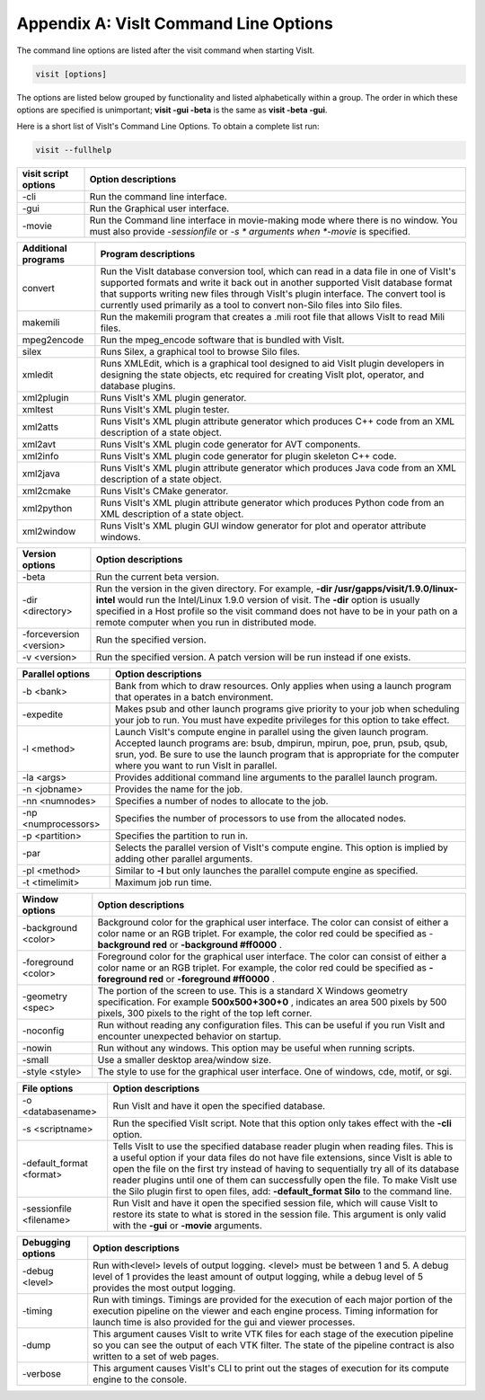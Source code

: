 .. _Appendix_A:

Appendix A: VisIt Command Line Options
======================================

The command line options are listed after the visit command when starting VisIt.

.. code:: bash

  visit [options]

The options are listed below grouped by functionality and listed alphabetically
within a group. The order in which these options are specified is unimportant;
**visit -gui -beta** is the same as **visit -beta -gui**.

Here is a short list of VisIt's Command Line Options. To obtain a complete list run:

.. code:: bash

  visit --fullhelp


+--------------------------+-----------------------------------------------------------------------------------------------------+
| **visit script options** | **Option descriptions**                                                                             |
|                          |                                                                                                     |
+==========================+=====================================================================================================+
| -cli                     | Run the command line interface.                                                                     |
|                          |                                                                                                     |
+--------------------------+-----------------------------------------------------------------------------------------------------+
| -gui                     | Run the Graphical user interface.                                                                   |
|                          |                                                                                                     |
+--------------------------+-----------------------------------------------------------------------------------------------------+
| -movie                   | Run the Command line interface in movie-making mode where there is no window. You must also provide |
|                          | *-sessionfile*                                                                                      |
|                          | or                                                                                                  |
|                          | *-s *                                                                                               |
|                          | arguments when                                                                                      |
|                          | *-movie*                                                                                            |
|                          | is specified.                                                                                       |
|                          |                                                                                                     |
+--------------------------+-----------------------------------------------------------------------------------------------------+


+-------------------------+------------------------------------------------------------------------------------------------------------------------------------------------------------------------------------------------------------------------------------------------------------------------------------------------------------------------------------------------+
| **Additional programs** | **Program descriptions**                                                                                                                                                                                                                                                                                                                       |
|                         |                                                                                                                                                                                                                                                                                                                                                |
+=========================+================================================================================================================================================================================================================================================================================================================================================+
| convert                 | Run the VisIt database conversion tool, which can read in a data file in one of VisIt's supported formats and write it back out in another supported VisIt database format that supports writing new files through VisIt's plugin interface. The convert tool is currently used primarily as a tool to convert non-Silo files into Silo files. |
|                         |                                                                                                                                                                                                                                                                                                                                                |
+-------------------------+------------------------------------------------------------------------------------------------------------------------------------------------------------------------------------------------------------------------------------------------------------------------------------------------------------------------------------------------+
| makemili                | Run the makemili program that creates a .mili root file that allows VisIt to read Mili files.                                                                                                                                                                                                                                                  |
|                         |                                                                                                                                                                                                                                                                                                                                                |
+-------------------------+------------------------------------------------------------------------------------------------------------------------------------------------------------------------------------------------------------------------------------------------------------------------------------------------------------------------------------------------+
| mpeg2encode             | Run the mpeg_encode software that is bundled with VisIt.                                                                                                                                                                                                                                                                                       |
|                         |                                                                                                                                                                                                                                                                                                                                                |
+-------------------------+------------------------------------------------------------------------------------------------------------------------------------------------------------------------------------------------------------------------------------------------------------------------------------------------------------------------------------------------+
| silex                   | Runs Silex, a graphical tool to browse Silo files.                                                                                                                                                                                                                                                                                             |
|                         |                                                                                                                                                                                                                                                                                                                                                |
+-------------------------+------------------------------------------------------------------------------------------------------------------------------------------------------------------------------------------------------------------------------------------------------------------------------------------------------------------------------------------------+
| xmledit                 | Runs XMLEdit, which is a graphical tool designed to aid VisIt plugin developers in designing the state objects, etc                                                                                                                                                                                                                            |
|                         | required for creating VisIt plot, operator, and database plugins.                                                                                                                                                                                                                                                                              |
|                         |                                                                                                                                                                                                                                                                                                                                                |
+-------------------------+------------------------------------------------------------------------------------------------------------------------------------------------------------------------------------------------------------------------------------------------------------------------------------------------------------------------------------------------+
| xml2plugin              | Runs VisIt's XML plugin generator.                                                                                                                                                                                                                                                                                                             |
|                         |                                                                                                                                                                                                                                                                                                                                                |
+-------------------------+------------------------------------------------------------------------------------------------------------------------------------------------------------------------------------------------------------------------------------------------------------------------------------------------------------------------------------------------+
| xmltest                 | Runs VisIt's XML plugin tester.                                                                                                                                                                                                                                                                                                                |
|                         |                                                                                                                                                                                                                                                                                                                                                |
+-------------------------+------------------------------------------------------------------------------------------------------------------------------------------------------------------------------------------------------------------------------------------------------------------------------------------------------------------------------------------------+
| xml2atts                | Runs VisIt's XML plugin attribute generator which produces C++ code from an XML description of a state object.                                                                                                                                                                                                                                 |
|                         |                                                                                                                                                                                                                                                                                                                                                |
+-------------------------+------------------------------------------------------------------------------------------------------------------------------------------------------------------------------------------------------------------------------------------------------------------------------------------------------------------------------------------------+
| xml2avt                 | Runs VisIt's XML plugin code generator for AVT components.                                                                                                                                                                                                                                                                                     |
|                         |                                                                                                                                                                                                                                                                                                                                                |
+-------------------------+------------------------------------------------------------------------------------------------------------------------------------------------------------------------------------------------------------------------------------------------------------------------------------------------------------------------------------------------+
| xml2info                | Runs VisIt's XML plugin code generator for plugin skeleton C++ code.                                                                                                                                                                                                                                                                           |
|                         |                                                                                                                                                                                                                                                                                                                                                |
+-------------------------+------------------------------------------------------------------------------------------------------------------------------------------------------------------------------------------------------------------------------------------------------------------------------------------------------------------------------------------------+
| xml2java                | Runs VisIt's XML plugin attribute generator which produces Java code from an XML description of a state object.                                                                                                                                                                                                                                |
|                         |                                                                                                                                                                                                                                                                                                                                                |
+-------------------------+------------------------------------------------------------------------------------------------------------------------------------------------------------------------------------------------------------------------------------------------------------------------------------------------------------------------------------------------+
| xml2cmake               | Runs VisIt's CMake generator.                                                                                                                                                                                                                                                                                                                  |
|                         |                                                                                                                                                                                                                                                                                                                                                |
+-------------------------+------------------------------------------------------------------------------------------------------------------------------------------------------------------------------------------------------------------------------------------------------------------------------------------------------------------------------------------------+
| xml2python              | Runs VisIt's XML plugin attribute generator which produces Python code from an XML description of a state object.                                                                                                                                                                                                                              |
|                         |                                                                                                                                                                                                                                                                                                                                                |
+-------------------------+------------------------------------------------------------------------------------------------------------------------------------------------------------------------------------------------------------------------------------------------------------------------------------------------------------------------------------------------+
| xml2window              | Runs VisIt's XML plugin GUI window generator for plot and operator attribute windows.                                                                                                                                                                                                                                                          |
|                         |                                                                                                                                                                                                                                                                                                                                                |
+-------------------------+------------------------------------------------------------------------------------------------------------------------------------------------------------------------------------------------------------------------------------------------------------------------------------------------------------------------------------------------+



+-------------------------+------------------------------------------------------------------------------------------------------------------------------------------------------------+
| **Version options**     | **Option descriptions**                                                                                                                                    |
|                         |                                                                                                                                                            |
+=========================+============================================================================================================================================================+
| -beta                   | Run the current beta version.                                                                                                                              |
|                         |                                                                                                                                                            |
+-------------------------+------------------------------------------------------------------------------------------------------------------------------------------------------------+
| -dir <directory>        | Run the version in the given directory. For example,                                                                                                       |
|                         | **-dir /usr/gapps/visit/1.9.0/linux-intel**                                                                                                                |
|                         | would run the Intel/Linux 1.9.0 version of visit. The                                                                                                      |
|                         | **-dir**                                                                                                                                                   |
|                         | option is usually specified in a Host profile so the visit command does not have to be in your path on a remote computer when you run in distributed mode. |
|                         |                                                                                                                                                            |
+-------------------------+------------------------------------------------------------------------------------------------------------------------------------------------------------+
| -forceversion <version> | Run the specified version.                                                                                                                                 |
|                         |                                                                                                                                                            |
+-------------------------+------------------------------------------------------------------------------------------------------------------------------------------------------------+
| -v <version>            | Run the specified version. A patch version will be run instead if one exists.                                                                              |
|                         |                                                                                                                                                            |
+-------------------------+------------------------------------------------------------------------------------------------------------------------------------------------------------+



+----------------------+----------------------------------------------------------------------------------------------------------------------------------------------------------------------------------------------------------------------------------------------------------------------------------+
| **Parallel options** | **Option descriptions**                                                                                                                                                                                                                                                          |
|                      |                                                                                                                                                                                                                                                                                  |
+======================+==================================================================================================================================================================================================================================================================================+
| -b <bank>            | Bank from which to draw resources. Only applies when using a launch program that operates in a batch environment.                                                                                                                                                                |
|                      |                                                                                                                                                                                                                                                                                  |
+----------------------+----------------------------------------------------------------------------------------------------------------------------------------------------------------------------------------------------------------------------------------------------------------------------------+
| -expedite            | Makes psub and other launch programs give priority to your job when scheduling your job to run. You must have expedite privileges for this option to take effect.                                                                                                                |
|                      |                                                                                                                                                                                                                                                                                  |
+----------------------+----------------------------------------------------------------------------------------------------------------------------------------------------------------------------------------------------------------------------------------------------------------------------------+
| -l <method>          | Launch VisIt's compute engine in parallel using the given launch program. Accepted launch programs are: bsub, dmpirun, mpirun, poe, prun, psub, qsub, srun, yod. Be sure to use the launch program that is appropriate for the computer where you want to run VisIt in parallel. |
|                      |                                                                                                                                                                                                                                                                                  |
+----------------------+----------------------------------------------------------------------------------------------------------------------------------------------------------------------------------------------------------------------------------------------------------------------------------+
| -la <args>           | Provides additional command line arguments to the parallel launch program.                                                                                                                                                                                                       |
|                      |                                                                                                                                                                                                                                                                                  |
+----------------------+----------------------------------------------------------------------------------------------------------------------------------------------------------------------------------------------------------------------------------------------------------------------------------+
| -n <jobname>         | Provides the name for the job.                                                                                                                                                                                                                                                   |
|                      |                                                                                                                                                                                                                                                                                  |
+----------------------+----------------------------------------------------------------------------------------------------------------------------------------------------------------------------------------------------------------------------------------------------------------------------------+
| -nn <numnodes>       | Specifies a number of nodes to allocate to the job.                                                                                                                                                                                                                              |
|                      |                                                                                                                                                                                                                                                                                  |
+----------------------+----------------------------------------------------------------------------------------------------------------------------------------------------------------------------------------------------------------------------------------------------------------------------------+
| -np <numprocessors>  | Specifies the number of processors to use from the allocated nodes.                                                                                                                                                                                                              |
|                      |                                                                                                                                                                                                                                                                                  |
+----------------------+----------------------------------------------------------------------------------------------------------------------------------------------------------------------------------------------------------------------------------------------------------------------------------+
| -p <partition>       | Specifies the partition to run in.                                                                                                                                                                                                                                               |
|                      |                                                                                                                                                                                                                                                                                  |
+----------------------+----------------------------------------------------------------------------------------------------------------------------------------------------------------------------------------------------------------------------------------------------------------------------------+
| -par                 | Selects the parallel version of VisIt's compute engine. This option is implied by adding other parallel arguments.                                                                                                                                                               |
|                      |                                                                                                                                                                                                                                                                                  |
+----------------------+----------------------------------------------------------------------------------------------------------------------------------------------------------------------------------------------------------------------------------------------------------------------------------+
| -pl <method>         | Similar to                                                                                                                                                                                                                                                                       |
|                      | **-l**                                                                                                                                                                                                                                                                           |
|                      | but only launches the parallel compute engine as specified.                                                                                                                                                                                                                      |
|                      |                                                                                                                                                                                                                                                                                  |
+----------------------+----------------------------------------------------------------------------------------------------------------------------------------------------------------------------------------------------------------------------------------------------------------------------------+
| -t <timelimit>       | Maximum job run time.                                                                                                                                                                                                                                                            |
|                      |                                                                                                                                                                                                                                                                                  |
+----------------------+----------------------------------------------------------------------------------------------------------------------------------------------------------------------------------------------------------------------------------------------------------------------------------+



+---------------------+-----------------------------------------------------------------------------------------------------------------------------------------------------------------------+
| **Window options**  | **Option descriptions**                                                                                                                                               |
|                     |                                                                                                                                                                       |
+=====================+=======================================================================================================================================================================+
| -background <color> | Background color for the graphical user interface. The color can consist of either a color name or an RGB triplet. For example, the color red could be specified as - |
|                     | **background red**                                                                                                                                                    |
|                     | or                                                                                                                                                                    |
|                     | **-background #ff0000**                                                                                                                                               |
|                     | .                                                                                                                                                                     |
|                     |                                                                                                                                                                       |
+---------------------+-----------------------------------------------------------------------------------------------------------------------------------------------------------------------+
| -foreground <color> | Foreground color for the graphical user interface. The color can consist of either a color name or an RGB triplet. For example, the color red could be specified as   |
|                     | **-foreground red**                                                                                                                                                   |
|                     | or                                                                                                                                                                    |
|                     | **-foreground #ff0000**                                                                                                                                               |
|                     | .                                                                                                                                                                     |
|                     |                                                                                                                                                                       |
+---------------------+-----------------------------------------------------------------------------------------------------------------------------------------------------------------------+
| -geometry <spec>    | The portion of the screen to use. This is a standard X                                                                                                                |
|                     | Windows geometry specification. For example                                                                                                                           |
|                     | **500x500+300+0**                                                                                                                                                     |
|                     | , indicates an area 500 pixels by 500 pixels, 300 pixels to the right of the top left corner.                                                                         |
|                     |                                                                                                                                                                       |
+---------------------+-----------------------------------------------------------------------------------------------------------------------------------------------------------------------+
| -noconfig           | Run without reading any configuration files. This can be useful if you run VisIt and encounter unexpected behavior on startup.                                        |
|                     |                                                                                                                                                                       |
+---------------------+-----------------------------------------------------------------------------------------------------------------------------------------------------------------------+
| -nowin              | Run without any windows. This option may be useful when running scripts.                                                                                              |
|                     |                                                                                                                                                                       |
+---------------------+-----------------------------------------------------------------------------------------------------------------------------------------------------------------------+
| -small              | Use a smaller desktop area/window size.                                                                                                                               |
|                     |                                                                                                                                                                       |
+---------------------+-----------------------------------------------------------------------------------------------------------------------------------------------------------------------+
| -style <style>      | The style to use for the graphical user interface. One of windows, cde, motif, or sgi.                                                                                |
|                     |                                                                                                                                                                       |
+---------------------+-----------------------------------------------------------------------------------------------------------------------------------------------------------------------+



+--------------------------+--------------------------------------------------------------------------------------------------------------------------------------------------------------------------------------------------------------------------------------------------------------------------------------------------------------------------------------------------------------------------------------------------+
| **File options**         | **Option descriptions**                                                                                                                                                                                                                                                                                                                                                                          |
|                          |                                                                                                                                                                                                                                                                                                                                                                                                  |
+==========================+==================================================================================================================================================================================================================================================================================================================================================================================================+
| -o <databasename>        | Run VisIt and have it open the specified database.                                                                                                                                                                                                                                                                                                                                               |
|                          |                                                                                                                                                                                                                                                                                                                                                                                                  |
+--------------------------+--------------------------------------------------------------------------------------------------------------------------------------------------------------------------------------------------------------------------------------------------------------------------------------------------------------------------------------------------------------------------------------------------+
| -s <scriptname>          | Run the specified VisIt script. Note that this option only takes effect with the                                                                                                                                                                                                                                                                                                                 |
|                          | **-cli**                                                                                                                                                                                                                                                                                                                                                                                         |
|                          | option.                                                                                                                                                                                                                                                                                                                                                                                          |
|                          |                                                                                                                                                                                                                                                                                                                                                                                                  |
+--------------------------+--------------------------------------------------------------------------------------------------------------------------------------------------------------------------------------------------------------------------------------------------------------------------------------------------------------------------------------------------------------------------------------------------+
| -default_format <format> | Tells VisIt to use the specified database reader plugin when reading files. This is a useful option if your data files do not have file extensions, since VisIt is able to open the file on the first try instead of having to sequentially try all of its database reader plugins until one of them can successfully open the file. To make VisIt use the Silo plugin first to open files, add: |
|                          | **-default_format Silo**                                                                                                                                                                                                                                                                                                                                                                         |
|                          | to the command line.                                                                                                                                                                                                                                                                                                                                                                             |
|                          |                                                                                                                                                                                                                                                                                                                                                                                                  |
+--------------------------+--------------------------------------------------------------------------------------------------------------------------------------------------------------------------------------------------------------------------------------------------------------------------------------------------------------------------------------------------------------------------------------------------+
| -sessionfile <filename>  | Run VisIt and have it open the specified session file, which will cause VisIt to restore its state to what is stored in the session file. This argument is only valid with the                                                                                                                                                                                                                   |
|                          | **-gui**                                                                                                                                                                                                                                                                                                                                                                                         |
|                          | or                                                                                                                                                                                                                                                                                                                                                                                               |
|                          | **-movie**                                                                                                                                                                                                                                                                                                                                                                                       |
|                          | arguments.                                                                                                                                                                                                                                                                                                                                                                                       |
|                          |                                                                                                                                                                                                                                                                                                                                                                                                  |
+--------------------------+--------------------------------------------------------------------------------------------------------------------------------------------------------------------------------------------------------------------------------------------------------------------------------------------------------------------------------------------------------------------------------------------------+



+-----------------------+---------------------------------------------------------------------------------------------------------------------------------------------------------------------------------------------------------------------------------------+
| **Debugging options** | **Option descriptions**                                                                                                                                                                                                               |
|                       |                                                                                                                                                                                                                                       |
+=======================+=======================================================================================================================================================================================================================================+
| -debug <level>        | Run with<level> levels of output logging. <level> must be between 1 and 5. A debug level of 1 provides the least amount of output logging, while a debug level of 5 provides the most output logging.                                 |
|                       |                                                                                                                                                                                                                                       |
+-----------------------+---------------------------------------------------------------------------------------------------------------------------------------------------------------------------------------------------------------------------------------+
| -timing               | Run with timings. Timings are provided for the execution of each major portion of the execution pipeline on the viewer and each engine process. Timing information for launch time is also provided for the gui and viewer processes. |
|                       |                                                                                                                                                                                                                                       |
+-----------------------+---------------------------------------------------------------------------------------------------------------------------------------------------------------------------------------------------------------------------------------+
| -dump                 | This argument causes VisIt to write VTK files for each stage of the execution pipeline so you can see the output of each VTK filter. The state of the pipeline contract is also written to a set of web pages.                        |
|                       |                                                                                                                                                                                                                                       |
+-----------------------+---------------------------------------------------------------------------------------------------------------------------------------------------------------------------------------------------------------------------------------+
| -verbose              | This argument causes VisIt's CLI to print out the stages of execution for its compute engine to the console.                                                                                                                          |
|                       |                                                                                                                                                                                                                                       |
+-----------------------+---------------------------------------------------------------------------------------------------------------------------------------------------------------------------------------------------------------------------------------+

